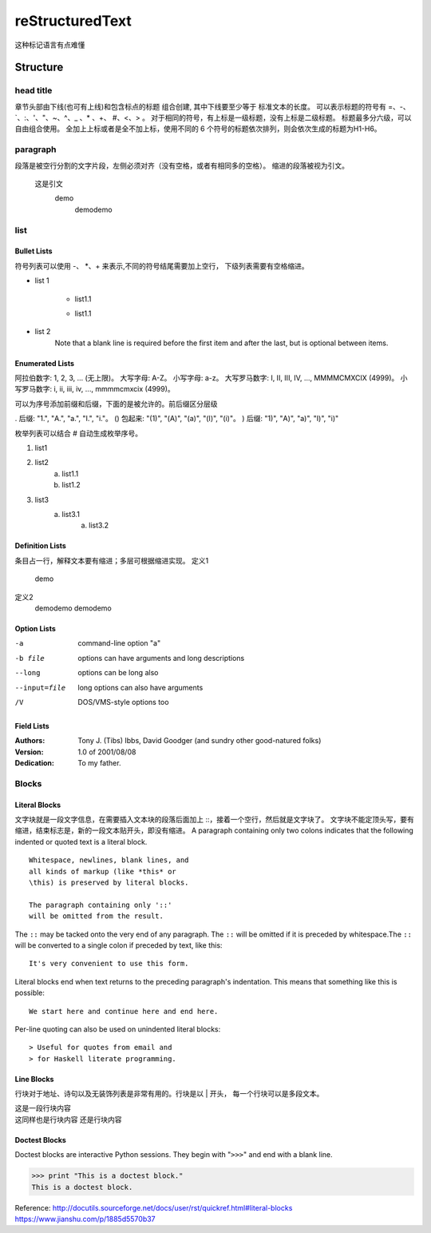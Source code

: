 =================
reStructuredText
=================
这种标记语言有点难懂

Structure
==============

head title
>>>>>>>>>>>
章节头部由下线(也可有上线)和包含标点的标题 组合创建, 其中下线要至少等于
标准文本的长度。
可以表示标题的符号有 =、-、`、:、'、"、~、^、_ 、* 、+、 #、<、> 。
对于相同的符号，有上标是一级标题，没有上标是二级标题。
标题最多分六级，可以自由组合使用。
全加上上标或者是全不加上标，使用不同的 6 个符号的标题依次排列，则会依次生成的标题为H1-H6。

paragraph
>>>>>>>>>>>
段落是被空行分割的文字片段，左侧必须对齐（没有空格，或者有相同多的空格）。
缩进的段落被视为引文。

    这是引文
        demo
            demodemo

list
>>>>>>>>

Bullet Lists
^^^^^^^^^^^^^^
符号列表可以使用 -、 *、+ 来表示,不同的符号结尾需要加上空行，
下级列表需要有空格缩进。

- list 1

    + list1.1

    - list1.1
- list 2
    Note that a blank line is required before the first item
    and after the last, but is optional between items.

Enumerated Lists
^^^^^^^^^^^^^^^^^
阿拉伯数字: 1, 2, 3, ... (无上限)。
大写字母: A-Z。
小写字母: a-z。
大写罗马数字: I, II, III, IV, ..., MMMMCMXCIX (4999)。
小写罗马数字: i, ii, iii, iv, ..., mmmmcmxcix (4999)。


可以为序号添加前缀和后缀，下面的是被允许的。前后缀区分层级

. 后缀: "1.", "A.", "a.", "I.", "i."。
() 包起来: "(1)", "(A)", "(a)", "(I)", "(i)"。
) 后缀: "1)", "A)", "a)", "I)", "i)"


枚举列表可以结合 # 自动生成枚举序号。

1. list1
#. list2
    (a) list1.1
    (#) list1.2
#. list3
    a) list3.1
        (a) list3.2

Definition Lists
^^^^^^^^^^^^^^^^^
条目占一行，解释文本要有缩进；多层可根据缩进实现。
定义1
    demo
定义2
    demodemo
    demodemo

Option Lists
^^^^^^^^^^^^^
-a              command-line option "a" 
-b file         options can have arguments and long descriptions
--long          options can be long also 
--input=file    long options can also have
                arguments
/V              DOS/VMS-style options too

Field Lists
^^^^^^^^^^^^
:Authors:
    Tony J. (Tibs) Ibbs,
    David Goodger
    (and sundry other good-natured folks)

:Version: 1.0 of 2001/08/08
:Dedication: To my father.

Blocks
>>>>>>>>

Literal Blocks
^^^^^^^^^^^^^^^^^
文字块就是一段文字信息，在需要插入文本块的段落后面加上 ::，接着一个空行，然后就是文字块了。
文字块不能定顶头写，要有缩进，结束标志是，新的一段文本贴开头，即没有缩进。
A paragraph containing only two colons indicates that the following indented or quoted
text is a literal block.

::

    Whitespace, newlines, blank lines, and
    all kinds of markup (like *this* or
    \this) is preserved by literal blocks.

    The paragraph containing only '::'
    will be omitted from the result.

The ``::`` may be tacked onto the very end of any paragraph. The ``::`` will be
omitted if it is preceded by whitespace.The ``::`` will be converted to a single
colon if preceded by text, like this::
    It's very convenient to use this form.

Literal blocks end when text returns to the preceding paragraph's indentation.
This means that something like this is possible::

    We start here and continue here and end here.

Per-line quoting can also be used on unindented literal blocks::

> Useful for quotes from email and
> for Haskell literate programming.

Line Blocks
^^^^^^^^^^^^
行块对于地址、诗句以及无装饰列表是非常有用的。行块是以 | 开头，
每一个行块可以是多段文本。

| 这是一段行块内容
| 这同样也是行块内容
    还是行块内容

Doctest Blocks
^^^^^^^^^^^^^^^^
Doctest blocks are interactive
Python sessions. They begin with
"``>>>``" and end with a blank line.

>>> print "This is a doctest block."
This is a doctest block.



Reference:
http://docutils.sourceforge.net/docs/user/rst/quickref.html#literal-blocks
https://www.jianshu.com/p/1885d5570b37
